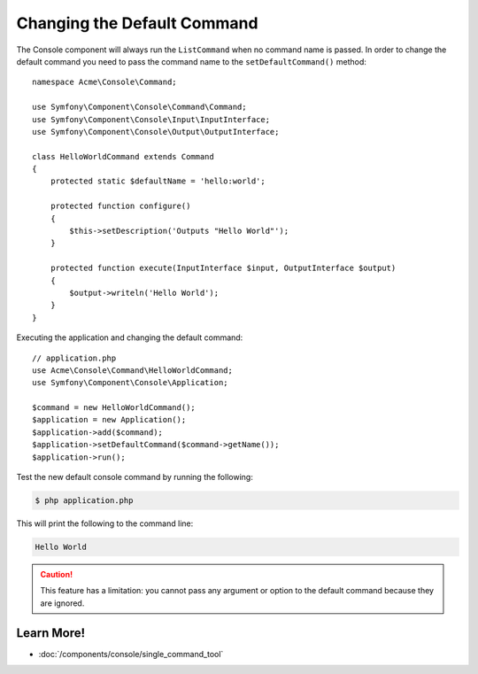 .. index::
    single: Console; Changing the Default Command

Changing the Default Command
============================

The Console component will always run the ``ListCommand`` when no command name is
passed. In order to change the default command you need to pass the command
name to the ``setDefaultCommand()`` method::

    namespace Acme\Console\Command;

    use Symfony\Component\Console\Command\Command;
    use Symfony\Component\Console\Input\InputInterface;
    use Symfony\Component\Console\Output\OutputInterface;

    class HelloWorldCommand extends Command
    {
        protected static $defaultName = 'hello:world';

        protected function configure()
        {
            $this->setDescription('Outputs "Hello World"');
        }

        protected function execute(InputInterface $input, OutputInterface $output)
        {
            $output->writeln('Hello World');
        }
    }

Executing the application and changing the default command::

    // application.php
    use Acme\Console\Command\HelloWorldCommand;
    use Symfony\Component\Console\Application;

    $command = new HelloWorldCommand();
    $application = new Application();
    $application->add($command);
    $application->setDefaultCommand($command->getName());
    $application->run();

Test the new default console command by running the following:

.. code-block:: terminal

    $ php application.php

This will print the following to the command line:

.. code-block:: text

    Hello World

.. caution::

    This feature has a limitation: you cannot pass any argument or option to
    the default command because they are ignored.

Learn More!
-----------

* :doc:`/components/console/single_command_tool`

.. ready: no
.. revision: bfbed3ae04fb16c058b914456e6831d4ea9a8b1a